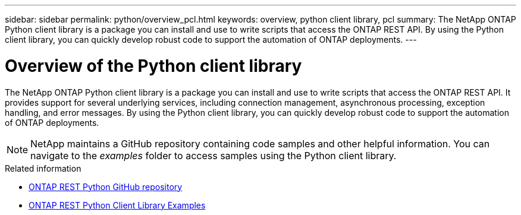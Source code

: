---
sidebar: sidebar
permalink: python/overview_pcl.html
keywords: overview, python client library, pcl
summary: The NetApp ONTAP Python client library is a package you can install and use to write scripts that access the ONTAP REST API. By using the Python client library, you can quickly develop robust code to support the automation of ONTAP deployments.
---

= Overview of the Python client library
:hardbreaks:
:nofooter:
:icons: font
:linkattrs:
:imagesdir: ../media/

[.lead]
The NetApp ONTAP Python client library is a package you can install and use to write scripts that access the ONTAP REST API. It provides support for several underlying services, including connection management, asynchronous processing, exception handling, and error messages. By using the Python client library, you can quickly develop robust code to support the automation of ONTAP deployments.

[NOTE]
NetApp maintains a GitHub repository containing code samples and other helpful information. You can navigate to the _examples_ folder to access samples using the Python client library.

.Related information

* https://github.com/NetApp/ontap-rest-python[ONTAP REST Python GitHub repository^]

* https://github.com/NetApp/ontap-rest-python/tree/master/examples/python_client_library[ONTAP REST Python Client Library Examples^]
